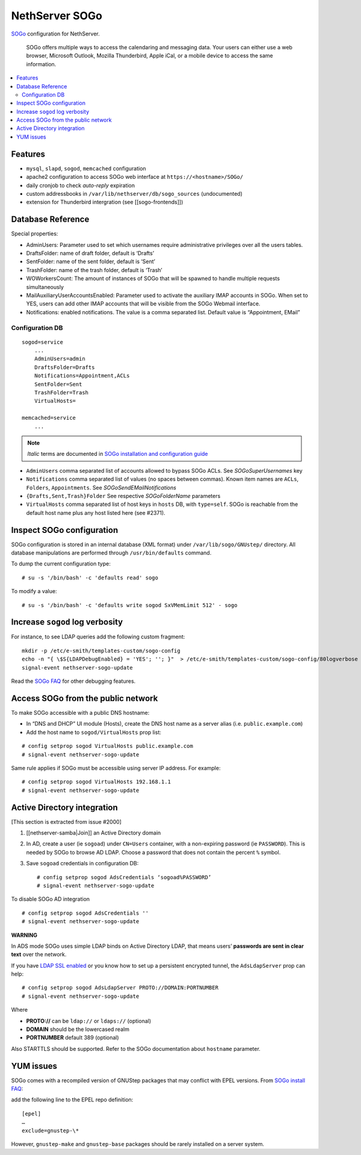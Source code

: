 NethServer SOGo
===============

`SOGo <http://www.sogo.nu/english/about/overview.html>`__ configuration
for NethServer.

    SOGo offers multiple ways to access the calendaring and messaging
    data. Your users can either use a web browser, Microsoft Outlook,
    Mozilla Thunderbird, Apple iCal, or a mobile device to access the
    same information.

.. contents:: :local:

Features
--------

-  ``mysql``, ``slapd``, ``sogod``, ``memcached`` configuration
-  apache2 configuration to access SOGo web interface at
   ``https://<hostname>/SOGo/``
-  daily cronjob to check *auto-reply* expiration
-  custom addressbooks in ``/var/lib/nethserver/db/sogo_sources``
   (undocumented)
-  extension for Thunderbird intergration (see [[sogo-frontends]])


Database Reference
------------------

Special properties:

* AdminUsers: Parameter used to set which usernames require
  administrative privileges over all the users tables.

* DraftsFolder: name of draft folder, default is ‘Drafts’

* SentFolder: name of the sent folder, default is ‘Sent’

* TrashFolder: name of the trash folder, default is ‘Trash’

* WOWorkersCount: The amount of instances of SOGo that will be spawned
  to handle multiple requests simultaneously

* MailAuxiliaryUserAccountsEnabled: Parameter used to activate the
  auxiliary IMAP accounts in SOGo. When set to YES, users can add
  other IMAP accounts that will be visible from the SOGo Webmail
  interface.
  
* Notifications: enabled notifications. The value is a comma separated
  list. Default value is “Appointment, EMail”

Configuration DB
~~~~~~~~~~~~~~~~

::

    sogod=service
        ...
        AdminUsers=admin
        DraftsFolder=Drafts
        Notifications=Appointment,ACLs
        SentFolder=Sent
        TrashFolder=Trash
        VirtualHosts=

    memcached=service
        ...

.. note:: *Italic* terms are documented in `SOGo installation and
	  configuration guide
	  <http://www.sogo.nu/english/support/documentation.html>`__

-  ``AdminUsers`` comma separated list of accounts allowed to bypass
   SOGo ACLs. See *SOGoSuperUsernames* key
-  ``Notifications`` comma separated list of values (no spaces between
   commas). Known item names are ``ACLs``, ``Folders``,
   ``Appointments``. See *SOGoSendEMailNotifications*
-  ``{Drafts,Sent,Trash}Folder`` See respective *SOGoFolderName*
   parameters
-  ``VirtualHosts`` comma separated list of host keys in ``hosts`` DB,
   with ``type=self``. SOGo is reachable from the default host name plus
   any host listed here (see #2371).

Inspect SOGo configuration
--------------------------

SOGo configuration is stored in an internal database (XML format) under
``/var/lib/sogo/GNUstep/`` directory. All database manipulations are
performed through ``/usr/bin/defaults`` command.

To dump the current configuration type:

::

      # su -s '/bin/bash' -c 'defaults read' sogo

To modify a value:

::

      # su -s '/bin/bash' -c 'defaults write sogod SxVMemLimit 512' - sogo

Increase ``sogod`` log verbosity
--------------------------------

For instance, to see LDAP queries add the following custom fragment:

::

    mkdir -p /etc/e-smith/templates-custom/sogo-config
    echo -n "{ \$S{LDAPDebugEnabled} = 'YES'; ''; }"  > /etc/e-smith/templates-custom/sogo-config/80logverbose
    signal-event nethserver-sogo-update

Read the `SOGo
FAQ <http://www.sogo.nu/nc/support/faq/article/how-to-enable-more-verbose-logging-in-sogo.html>`__
for other debugging features.

Access SOGo from the public network
-----------------------------------

To make SOGo accessible with a public DNS hostname:

* In “DNS and DHCP” UI module (Hosts), create the DNS host name as a
  server alias (i.e. ``public.example.com``)
* Add the host name to ``sogod/VirtualHosts`` prop list:

::

     # config setprop sogod VirtualHosts public.example.com
     # signal-event nethserver-sogo-update

Same rule applies if SOGo must be accessible using server IP address.
For example:

::

    # config setprop sogod VirtualHosts 192.168.1.1
    # signal-event nethserver-sogo-update

Active Directory integration
----------------------------

[This section is extracted from issue #2000]

#. [[nethserver-samba\|Join]] an Active Directory domain
#. In AD, create a user (ie ``sogoad``) under ``CN=Users`` container,
   with a non-expiring password (ie ``PASSWORD``). This is needed by
   SOGo to browse AD LDAP. Choose a password that does not contain the
   percent ``%`` symbol.
#. Save ``sogoad`` credentials in configuration DB: ::
     
    # config setprop sogod AdsCredentials ‘sogoad%PASSWORD’
    # signal-event nethserver-sogo-update


To disable SOGo AD integration

::

       # config setprop sogod AdsCredentials ''
       # signal-event nethserver-sogo-update

**WARNING**

In ADS mode SOGo uses simple LDAP binds on Active Directory LDAP, that
means users’ **passwords are sent in clear text** over the network.

If you have `LDAP SSL
enabled <http://support.microsoft.com/kb/321051>`__ or you know how to
set up a persistent encrypted tunnel, the ``AdsLdapServer`` prop can
help:

::

       # config setprop sogod AdsLdapServer PROTO://DOMAIN:PORTNUMBER
       # signal-event nethserver-sogo-update

Where

* **PROTO://** can be ``ldap://`` or ``ldaps://`` (optional)
* **DOMAIN** should be the lowercased realm
* **PORTNUMBER** default 389 (optional)

Also STARTTLS should be supported. Refer to the SOGo documentation about
``hostname`` parameter.

YUM issues
----------

SOGo comes with a recompiled version of GNUStep packages that may
conflict with EPEL versions. From `SOGo install
FAQ <http://www.sogo.nu/english/support/faq/article/how-to-install-sogo-and-sope-through-yum.html>`__:

add the following line to the EPEL repo definition: ::

  [epel]
  …
  exclude=gnustep-\*

However, ``gnustep-make`` and ``gnustep-base`` packages should be rarely
installed on a server system.

.. |image0| image:: {width: 500px}/attachments/download/171/sogo.svg
